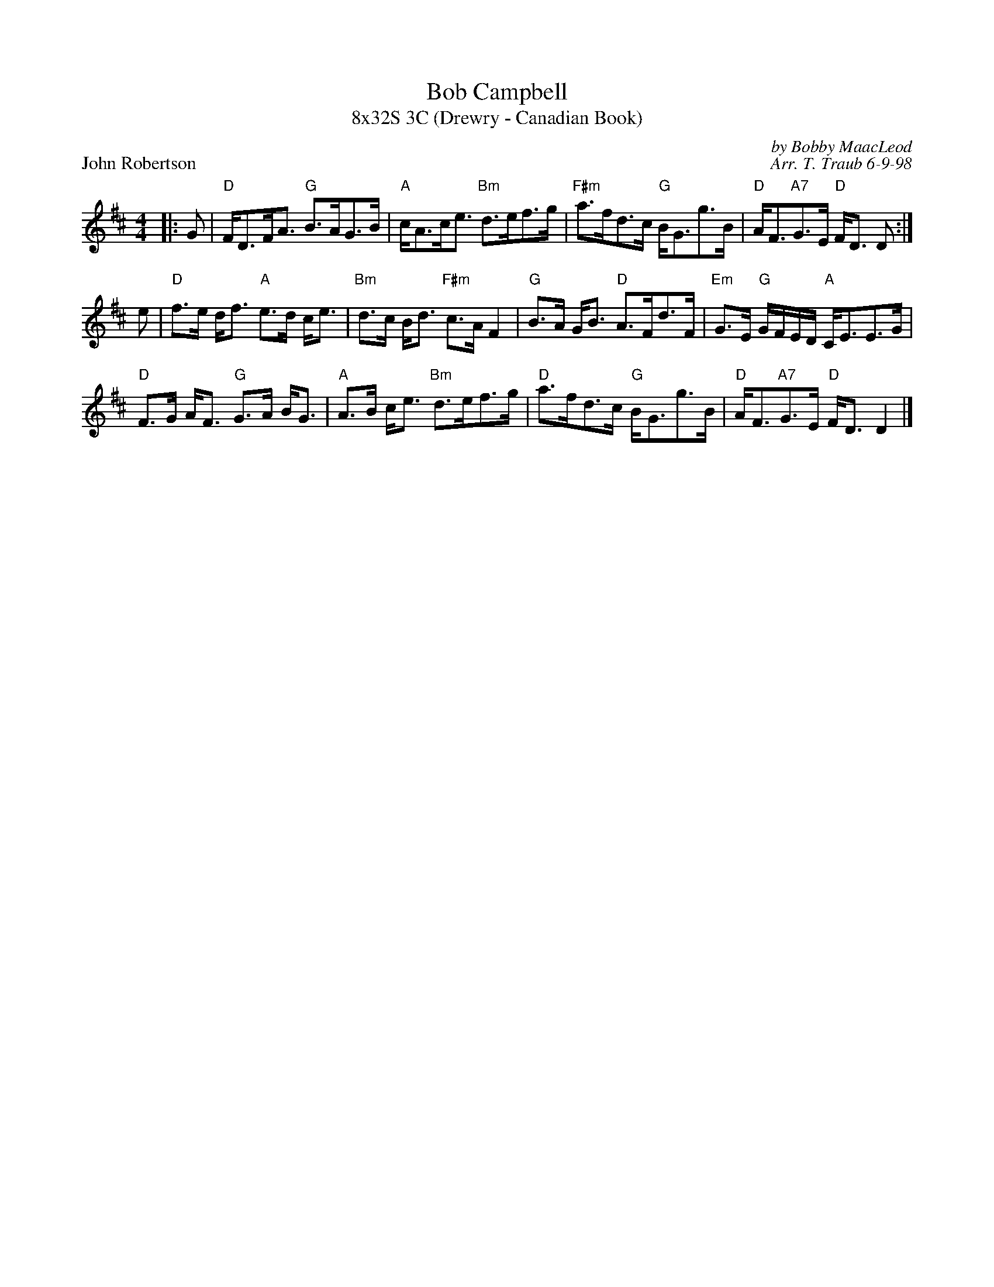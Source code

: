 X: 1
T: Bob Campbell
T: 8x32S 3C (Drewry - Canadian Book)
P: John Robertson
R: strathspey
C: by Bobby MaacLeod
C: Arr. T. Traub 6-9-98
M: 4/4
L: 1/8
K: D
|: G|"D"F<DF<A "G"B>AG>B|"A"c<Ac<e "Bm"d>ef>g|"F#m"a>fd>c "G"B<Gg>B|"D"A<F"A7"G>E "D"F<D D :|
e |"D"f>e d<f "A"e>d c<e|"Bm"d>c B<d "F#m"c>A F2|"G"B>A G<B "D"A>Fd>F|"Em"G>E "G"G/F/E/D/ "A"C<EE>G|
"D"F>G A<F "G"G>A B<G|"A"A>B c<e "Bm"d>ef>g|"D"a>fd>c "G"B<Gg>B|"D"A<F"A7"G>E "D"F<D D2|]
